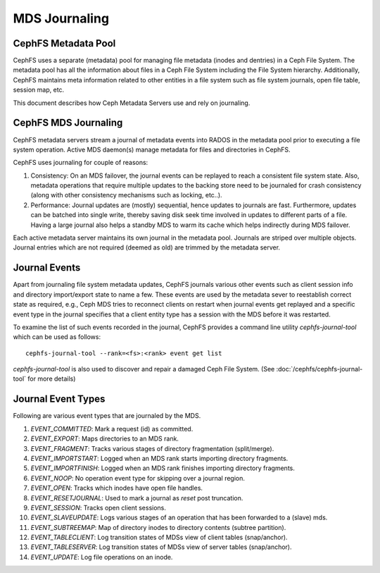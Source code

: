 MDS Journaling
==============

CephFS Metadata Pool
--------------------

CephFS uses a separate (metadata) pool for managing file metadata (inodes and
dentries) in a Ceph File System. The metadata pool has all the information about
files in a Ceph File System including the File System hierarchy. Additionally,
CephFS maintains meta information related to other entities in a file system
such as file system journals, open file table, session map, etc.

This document describes how Ceph Metadata Servers use and rely on journaling.

CephFS MDS Journaling
---------------------

CephFS metadata servers stream a journal of metadata events into RADOS in the metadata
pool prior to executing a file system operation. Active MDS daemon(s) manage metadata
for files and directories in CephFS.

CephFS uses journaling for couple of reasons:

#. Consistency: On an MDS failover, the journal events can be replayed to reach a
   consistent file system state. Also, metadata operations that require multiple
   updates to the backing store need to be journaled for crash consistency (along
   with other consistency mechanisms such as locking, etc..).

#. Performance: Journal updates are (mostly) sequential, hence updates to journals
   are fast. Furthermore, updates can be batched into single write, thereby saving
   disk seek time involved in updates to different parts of a file. Having a large
   journal also helps a standby MDS to warm its cache which helps indirectly during
   MDS failover.

Each active metadata server maintains its own journal in the metadata pool. Journals
are striped over multiple objects. Journal entries which are not required (deemed as
old) are trimmed by the metadata server.

Journal Events
--------------

Apart from journaling file system metadata updates, CephFS journals various other events
such as client session info and directory import/export state to name a few. These events
are used by the metadata sever to reestablish correct state as required, e.g., Ceph MDS
tries to reconnect clients on restart when journal events get replayed and a specific
event type in the journal specifies that a client entity type has a session with the MDS
before it was restarted.

To examine the list of such events recorded in the journal, CephFS provides a command
line utility `cephfs-journal-tool` which can be used as follows:

::

   cephfs-journal-tool --rank=<fs>:<rank> event get list

`cephfs-journal-tool` is also used to discover and repair a damaged Ceph File System.
(See :doc:`/cephfs/cephfs-journal-tool` for more details)

Journal Event Types
-------------------

Following are various event types that are journaled by the MDS.

#. `EVENT_COMMITTED`: Mark a request (id) as committed.

#. `EVENT_EXPORT`: Maps directories to an MDS rank.

#. `EVENT_FRAGMENT`: Tracks various stages of directory fragmentation (split/merge).

#. `EVENT_IMPORTSTART`: Logged when an MDS rank starts importing directory fragments.

#. `EVENT_IMPORTFINISH`: Logged when an MDS rank finishes importing directory fragments.

#. `EVENT_NOOP`: No operation event type for skipping over a journal region.

#. `EVENT_OPEN`: Tracks which inodes have open file handles.

#. `EVENT_RESETJOURNAL`: Used to mark a journal as `reset` post truncation.

#. `EVENT_SESSION`: Tracks open client sessions.

#. `EVENT_SLAVEUPDATE`: Logs various stages of an operation that has been forwarded to a (slave) mds.

#. `EVENT_SUBTREEMAP`: Map of directory inodes to directory contents (subtree partition).

#. `EVENT_TABLECLIENT`: Log transition states of MDSs view of client tables (snap/anchor).

#. `EVENT_TABLESERVER`: Log transition states of MDSs view of server tables (snap/anchor).

#. `EVENT_UPDATE`: Log file operations on an inode.
